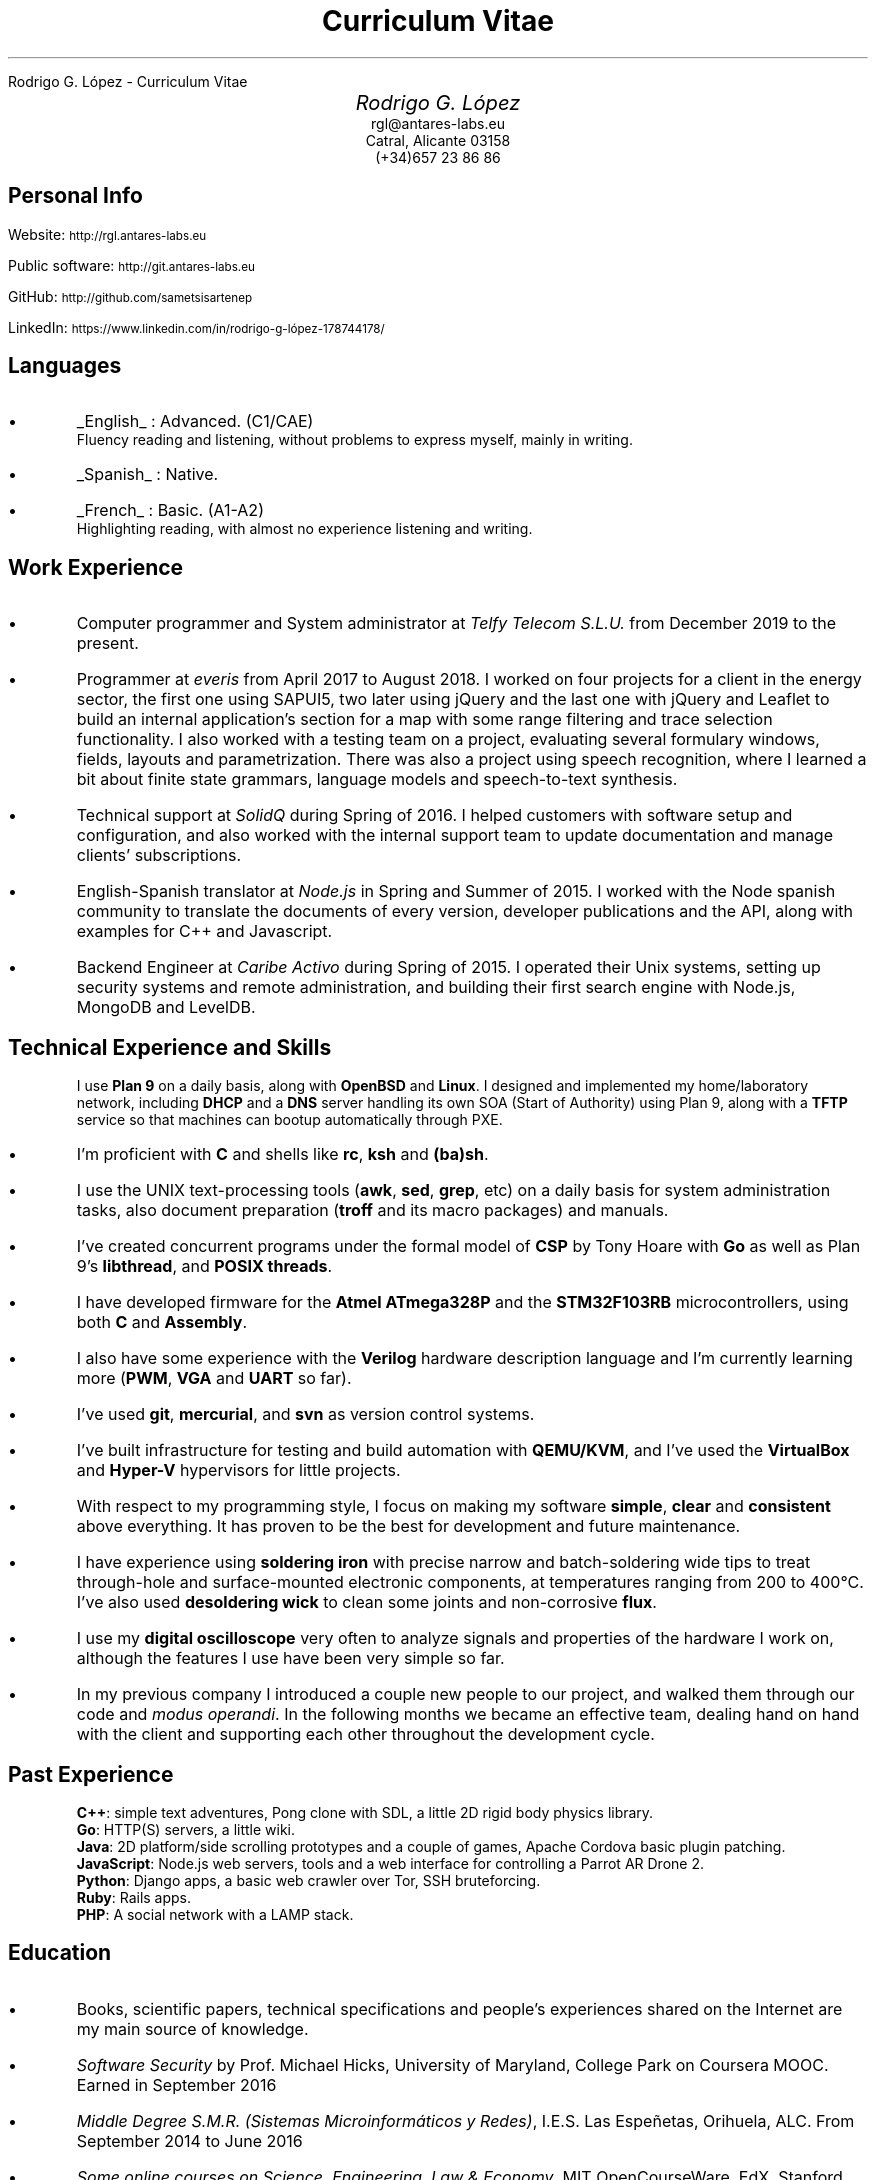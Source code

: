 .HTML "Rodrigo G. López - Curriculum Vitae"
.TL
Curriculum Vitae
.BP face.ps 1.5i 1.5i c 0.5i
.EP
.AU
.ps 14
.ss 16
.vs 16
Rodrigo G. López
.AI
.ps 10
.ss 12
.vs 12
.CW rgl@antares-labs.eu
.CW "Catral, Alicante 03158"
.CW "(+34)657 23 86 86"
.SH
Personal Info
.PP
Website:
.SM
.CW http://rgl.antares-labs.eu
.PP
Public software:
.SM
.CW http://git.antares-labs.eu
.PP
GitHub:
.SM
.CW http://github.com/sametsisartenep
.PP
LinkedIn:
.SM
.CW https://www.linkedin.com/in/rodrigo-g-lópez-178744178/
.SH
 Languages
.IP •
.UL English
: Advanced. (C1/CAE)
.br
Fluency reading and listening, without problems to express myself, mainly in writing.
.IP •
.UL Spanish
: Native.
.IP •
.UL French
: Basic. (A1-A2)
.br
Highlighting reading, with almost no experience listening and writing.
.SH
Work Experience
.IP •
Computer programmer and System administrator at
.I "Telfy Telecom S.L.U."
from December 2019 to the present.
.IP •
Programmer at
.I everis
from April 2017 to August 2018.  I worked on four projects for a
client in the energy sector, the first one using SAPUI5, two later
using jQuery and the last one with jQuery and Leaflet to build an
internal application's section for a map with some range filtering and
trace selection functionality.  I also worked with a testing team on a
project, evaluating several formulary windows, fields, layouts and
parametrization.  There was also a project using speech recognition,
where I learned a bit about finite state grammars, language models and
speech-to-text synthesis.
.IP •
Technical support at
.I SolidQ
during Spring of 2016.  I helped customers with software setup and
configuration, and also worked with the internal support team to
update documentation and manage clients' subscriptions.
.IP •
English-Spanish translator at
.I Node.js
in Spring and Summer of 2015.  I worked with the Node spanish
community to translate the documents of every version, developer
publications and the API, along with examples for C++ and Javascript.
.IP •
Backend Engineer at
.I "Caribe Activo"
during Spring of 2015.  I operated their Unix systems, setting up
security systems and remote administration, and building their first
search engine with Node.js, MongoDB and LevelDB.
.SH
Technical Experience and Skills
.IP
I use
.B "Plan 9"
on a daily basis, along with
.B OpenBSD
and
.B Linux .
I designed and implemented my home/laboratory network,
including
.B DHCP
and a
.B DNS
server handling its own SOA (Start of Authority) using Plan 9, along
with a
.B TFTP
service so that machines can bootup automatically through PXE.
.IP •
I'm proficient with
.B C
and shells like
.B rc ,
.B ksh
and
.B (ba)sh .
.IP •
I use the UNIX text-processing tools
.B awk , (
.B sed ,
.B grep ,
etc) on a daily basis for system administration tasks, also document
preparation
.B troff "" (
and its macro packages) and manuals.
.IP •
I've created concurrent programs under the formal model of
.B CSP
by Tony Hoare with
.B Go
as well as Plan 9's
.B libthread ,
and
.B "POSIX threads".
.IP •
I have developed firmware for the
.B "Atmel ATmega328P"
and the
.B STM32F103RB
microcontrollers, using both
.B C
and
.B Assembly .
.IP •
I also have some experience with the
.B Verilog
hardware description language and I'm currently learning more
.B PWM , (
.B VGA
and
.B UART
so far).
.IP •
I've used
.B git ,
.B mercurial ,
and
.B svn
as version control systems.
.IP •
I've built infrastructure for testing and build automation with
.B QEMU/KVM ,
and I've used the
.B VirtualBox
and
.B Hyper-V
hypervisors for little projects.
.IP •
With respect to my programming style, I focus on making my software
.B simple ,
.B clear
and
.B consistent
above everything.  It has proven to be the best for development and
future maintenance.
.IP •
I have experience using
.B "soldering iron"
with precise narrow and batch-soldering wide tips to treat
through-hole and surface-mounted electronic components, at
temperatures ranging from 200 to 400°C.  I've also used
.B "desoldering wick"
to clean some joints and non-corrosive
.B flux .
.IP •
I use my
.B "digital oscilloscope"
very often to analyze signals and properties of the hardware I work
on, although the features I use have been very simple so far.
.IP •
In my previous company I introduced a couple new people to our
project, and walked them through our code and
.I "modus operandi" .
In the following months we became an effective team, dealing hand on
hand with the client and supporting each other throughout the
development cycle.
.SH
Past Experience
.IP
.B C++ :
simple text adventures, Pong clone with SDL, a little 2D rigid body physics
library.
.br
.B Go :
HTTP(S) servers, a little wiki.
.br
.B Java :
2D platform/side scrolling prototypes and a couple of games, Apache
Cordova basic plugin patching.
.br
.B JavaScript :
Node.js web servers, tools and a web interface for controlling a
Parrot AR Drone 2.
.br
.B Python :
Django apps, a basic web crawler over Tor, SSH bruteforcing.
.br
.B Ruby :
Rails apps.
.br
.B PHP :
A social network with a LAMP stack.
.SH
Education
.IP •
Books, scientific papers, technical specifications and people's
experiences shared on the Internet are my main source of knowledge.
.IP •
.I "Software Security"
by Prof. Michael Hicks, University of Maryland, College Park on
Coursera MOOC.  Earned in September 2016
.IP •
.I "Middle Degree S.M.R. (Sistemas Microinformáticos y Redes)" ,
I.E.S. Las Espeñetas, Orihuela, ALC.  From September 2014 to June
2016
.IP •
.I "Some online courses on Science, Engineering, Law & Economy" ,
MIT OpenCourseWare, EdX, Stanford Online, HarvardX and Coursera
